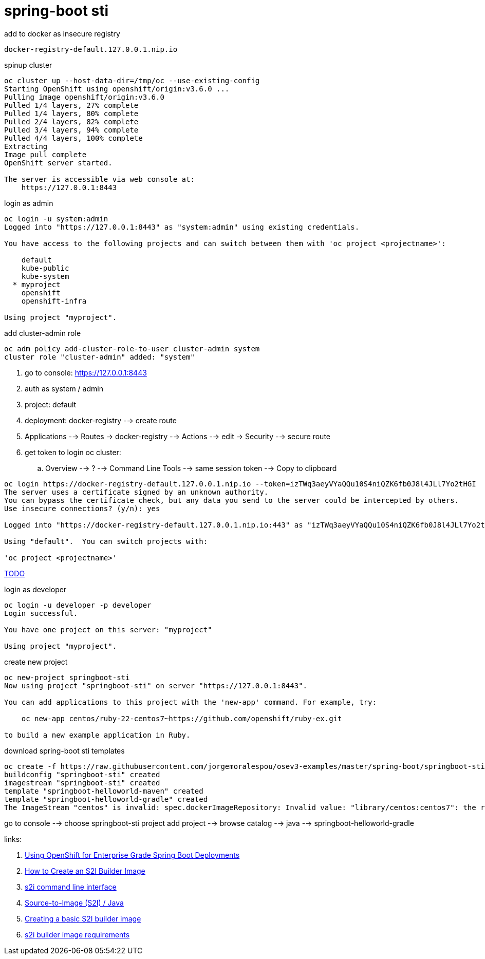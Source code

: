 = spring-boot sti

.add to docker as insecure registry
----
docker-registry-default.127.0.0.1.nip.io
----

.spinup cluster
[source,bash]
----
oc cluster up --host-data-dir=/tmp/oc --use-existing-config
Starting OpenShift using openshift/origin:v3.6.0 ...
Pulling image openshift/origin:v3.6.0
Pulled 1/4 layers, 27% complete
Pulled 1/4 layers, 80% complete
Pulled 2/4 layers, 82% complete
Pulled 3/4 layers, 94% complete
Pulled 4/4 layers, 100% complete
Extracting
Image pull complete
OpenShift server started.

The server is accessible via web console at:
    https://127.0.0.1:8443
----

.login as admin
----
oc login -u system:admin
Logged into "https://127.0.0.1:8443" as "system:admin" using existing credentials.

You have access to the following projects and can switch between them with 'oc project <projectname>':

    default
    kube-public
    kube-system
  * myproject
    openshift
    openshift-infra

Using project "myproject".
----

.add cluster-admin role
----
oc adm policy add-cluster-role-to-user cluster-admin system
cluster role "cluster-admin" added: "system"
----

. go to console: https://127.0.0.1:8443
. auth as system / admin
. project: default
. deployment: docker-registry --> create route
. Applications --> Routes -> docker-registry --> Actions --> edit -> Security --> secure route
. get token to login oc cluster:
  .. Overview --> ? --> Command Line Tools --> same session token --> Copy to clipboard

----
oc login https://docker-registry-default.127.0.0.1.nip.io --token=izTWq3aeyVYaQQu10S4niQZK6fb0J8l4JLl7Yo2tHGI
The server uses a certificate signed by an unknown authority.
You can bypass the certificate check, but any data you send to the server could be intercepted by others.
Use insecure connections? (y/n): yes

Logged into "https://docker-registry-default.127.0.0.1.nip.io:443" as "izTWq3aeyVYaQQu10S4niQZK6fb0J8l4JLl7Yo2tHGI" using the token provided.

Using "default".  You can switch projects with:

'oc project <projectname>'
----

link:https://www.youtube.com/watch?v=r5VzXvvkiL4[TODO]

.login as developer
[source,bash]
----
oc login -u developer -p developer
Login successful.

You have one project on this server: "myproject"

Using project "myproject".
----

.create new project
[source,bash]
----
oc new-project springboot-sti
Now using project "springboot-sti" on server "https://127.0.0.1:8443".

You can add applications to this project with the 'new-app' command. For example, try:

    oc new-app centos/ruby-22-centos7~https://github.com/openshift/ruby-ex.git

to build a new example application in Ruby.
----

.download spring-boot sti templates
[source,bash]
----
oc create -f https://raw.githubusercontent.com/jorgemoralespou/osev3-examples/master/spring-boot/springboot-sti/springboot-sti-all.json
buildconfig "springboot-sti" created
imagestream "springboot-sti" created
template "springboot-helloworld-maven" created
template "springboot-helloworld-gradle" created
The ImageStream "centos" is invalid: spec.dockerImageRepository: Invalid value: "library/centos:centos7": the repository name may not contain a tag
----

go to console --> choose springboot-sti project
add project --> browse catalog --> java --> springboot-helloworld-gradle

links:

. link:https://blog.openshift.com/using-openshift-enterprise-grade-spring-boot-deployments/[Using OpenShift for Enterprise Grade Spring Boot Deployments]
. link:https://blog.openshift.com/create-s2i-builder-image/[How to Create an S2I Builder Image]
. link:https://github.com/openshift/source-to-image/blob/master/docs/cli.md#sti-create[s2i command line interface]
. link:https://docs.openshift.com/online/using_images/s2i_images/java.html[Source-to-Image (S2I) / Java]
. link:https://github.com/openshift/source-to-image/blob/master/examples/nginx-centos7/README.md[Creating a basic S2I builder image]
. link:https://github.com/openshift/source-to-image/blob/master/docs/builder_image.md[s2i builder image requirements]

